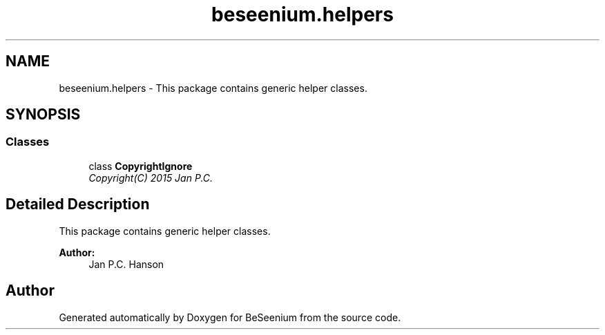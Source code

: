 .TH "beseenium.helpers" 3 "Fri Sep 25 2015" "Version 1.0.0-Alpha" "BeSeenium" \" -*- nroff -*-
.ad l
.nh
.SH NAME
beseenium.helpers \- This package contains generic helper classes\&.  

.SH SYNOPSIS
.br
.PP
.SS "Classes"

.in +1c
.ti -1c
.RI "class \fBCopyrightIgnore\fP"
.br
.RI "\fICopyright(C) 2015 Jan P\&.C\&. \fP"
.in -1c
.SH "Detailed Description"
.PP 
This package contains generic helper classes\&. 


.PP
\fBAuthor:\fP
.RS 4
Jan P\&.C\&. Hanson 
.RE
.PP

.SH "Author"
.PP 
Generated automatically by Doxygen for BeSeenium from the source code\&.
